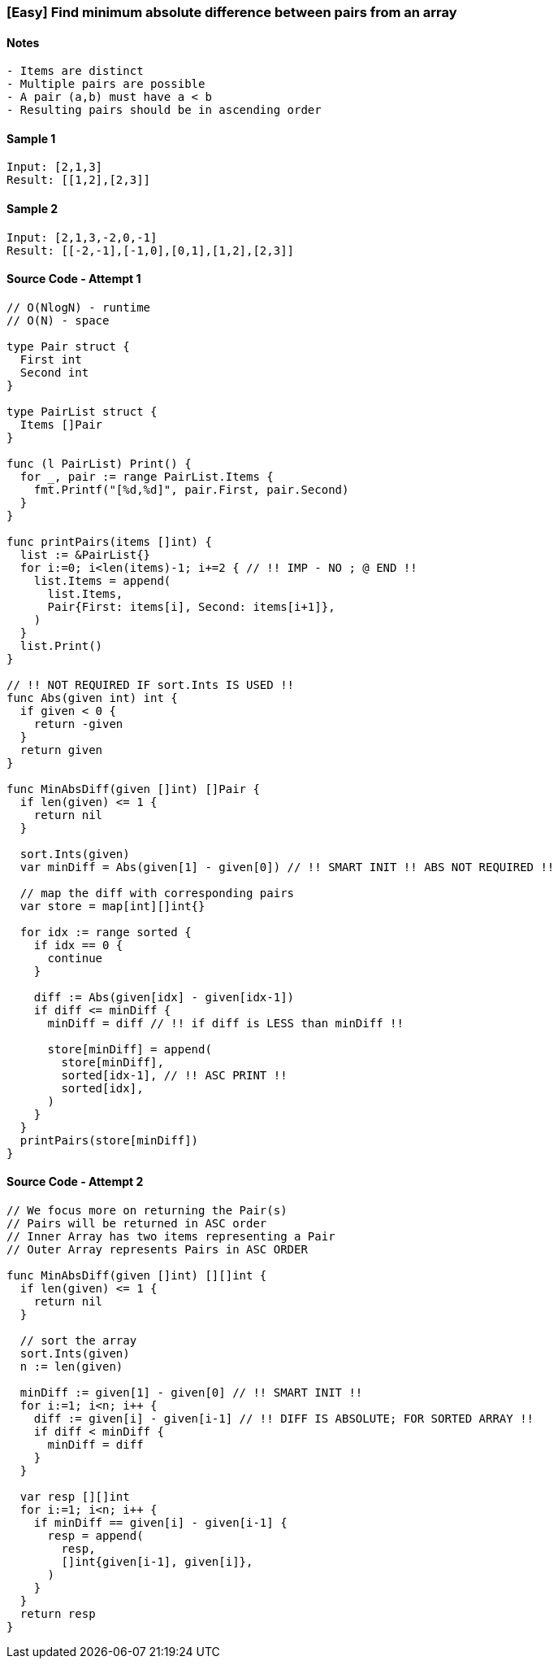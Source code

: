 === [Easy] Find minimum absolute difference between pairs from an array

==== Notes
[source, bash]
----
- Items are distinct
- Multiple pairs are possible
- A pair (a,b) must have a < b
- Resulting pairs should be in ascending order
----

==== Sample 1
[source, bash]
----
Input: [2,1,3]
Result: [[1,2],[2,3]]
----

==== Sample 2
[source, bash]
----
Input: [2,1,3,-2,0,-1]
Result: [[-2,-1],[-1,0],[0,1],[1,2],[2,3]]
----

==== Source Code - Attempt 1
[source, go]
----
// O(NlogN) - runtime
// O(N) - space

type Pair struct {
  First int
  Second int
}

type PairList struct {
  Items []Pair
}

func (l PairList) Print() {
  for _, pair := range PairList.Items {
    fmt.Printf("[%d,%d]", pair.First, pair.Second)
  }
}

func printPairs(items []int) {
  list := &PairList{}
  for i:=0; i<len(items)-1; i+=2 { // !! IMP - NO ; @ END !!
    list.Items = append(
      list.Items, 
      Pair{First: items[i], Second: items[i+1]},
    )
  }
  list.Print()
}

// !! NOT REQUIRED IF sort.Ints IS USED !!
func Abs(given int) int {
  if given < 0 {
    return -given
  }
  return given
}

func MinAbsDiff(given []int) []Pair {
  if len(given) <= 1 {
    return nil
  }
  
  sort.Ints(given)
  var minDiff = Abs(given[1] - given[0]) // !! SMART INIT !! ABS NOT REQUIRED !!
  
  // map the diff with corresponding pairs
  var store = map[int][]int{}
  
  for idx := range sorted {
    if idx == 0 {
      continue
    }
    
    diff := Abs(given[idx] - given[idx-1])
    if diff <= minDiff {
      minDiff = diff // !! if diff is LESS than minDiff !!

      store[minDiff] = append(
        store[minDiff],
        sorted[idx-1], // !! ASC PRINT !!
        sorted[idx],
      )
    }
  }
  printPairs(store[minDiff])
}
----

==== Source Code - Attempt 2
[source, go]
----
// We focus more on returning the Pair(s)
// Pairs will be returned in ASC order
// Inner Array has two items representing a Pair
// Outer Array represents Pairs in ASC ORDER

func MinAbsDiff(given []int) [][]int {
  if len(given) <= 1 {
    return nil
  }
  
  // sort the array
  sort.Ints(given)
  n := len(given)
  
  minDiff := given[1] - given[0] // !! SMART INIT !!
  for i:=1; i<n; i++ {
    diff := given[i] - given[i-1] // !! DIFF IS ABSOLUTE; FOR SORTED ARRAY !!
    if diff < minDiff {
      minDiff = diff
    }
  }
  
  var resp [][]int
  for i:=1; i<n; i++ {
    if minDiff == given[i] - given[i-1] {
      resp = append(
        resp,
        []int{given[i-1], given[i]},
      )
    }
  }
  return resp
}
----
